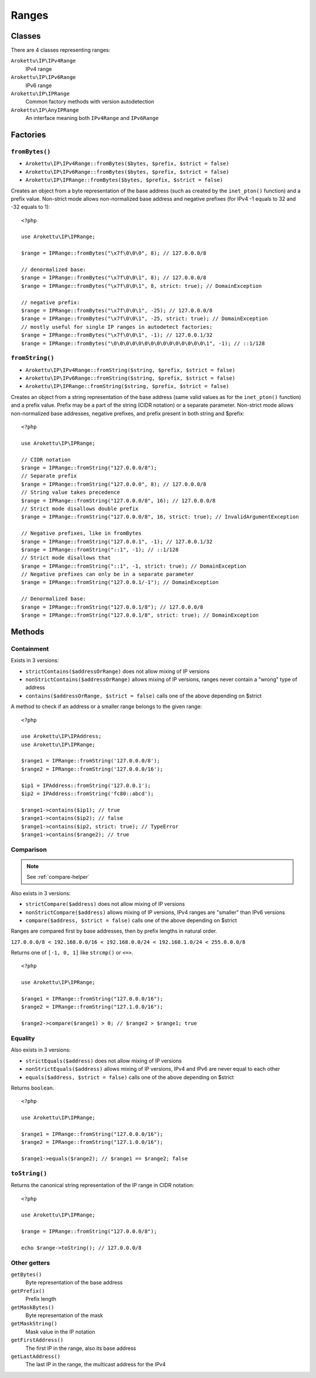 Ranges
######

.. highlight:: php

Classes
=======

There are 4 classes representing ranges:

``Arokettu\IP\IPv4Range``
    IPv4 range
``Arokettu\IP\IPv6Range``
    IPv6 range
``Arokettu\IP\IPRange``
    Common factory methods with version autodetection
``Arokettu\IP\AnyIPRange``
    An interface meaning both ``IPv4Range`` and ``IPv6Range``

Factories
=========

``fromBytes()``
---------------

* ``Arokettu\IP\IPv4Range::fromBytes($bytes, $prefix, $strict = false)``
* ``Arokettu\IP\IPv6Range::fromBytes($bytes, $prefix, $strict = false)``
* ``Arokettu\IP\IPRange::fromBytes($bytes, $prefix, $strict = false)``

Creates an object from a byte representation of the base address (such as created by the ``inet_pton()`` function)
and a prefix value.
Non-strict mode allows non-normalized base address and negative prefixes
(for IPv4 -1 equals to 32 and -32 equals to 1)::

    <?php

    use Arokettu\IP\IPRange;

    $range = IPRange::fromBytes("\x7f\0\0\0", 8); // 127.0.0.0/8

    // denormalized base:
    $range = IPRange::fromBytes("\x7f\0\0\1", 8); // 127.0.0.0/8
    $range = IPRange::fromBytes("\x7f\0\0\1", 8, strict: true); // DomainException

    // negative prefix:
    $range = IPRange::fromBytes("\x7f\0\0\1", -25); // 127.0.0.0/8
    $range = IPRange::fromBytes("\x7f\0\0\1", -25, strict: true); // DomainException
    // mostly useful for single IP ranges in autodetect factories:
    $range = IPRange::fromBytes("\x7f\0\0\1", -1); // 127.0.0.1/32
    $range = IPRange::fromBytes("\0\0\0\0\0\0\0\0\0\0\0\0\0\0\0\1", -1); // ::1/128

``fromString()``
----------------

* ``Arokettu\IP\IPv4Range::fromString($string, $prefix, $strict = false)``
* ``Arokettu\IP\IPv6Range::fromString($string, $prefix, $strict = false)``
* ``Arokettu\IP\IPRange::fromString($string, $prefix, $strict = false)``

Creates an object from a string representation of the base address (same valid values as for the ``inet_pton()`` function)
and a prefix value.
Prefix may be a part of the string (CIDR notation) or a separate parameter.
Non-strict mode allows non-normalized base addresses, negative prefixes, and prefix present in both string and $prefix::

    <?php

    use Arokettu\IP\IPRange;

    // CIDR notation
    $range = IPRange::fromString("127.0.0.0/8");
    // Separate prefix
    $range = IPRange::fromString("127.0.0.0", 8); // 127.0.0.0/8
    // String value takes precedence
    $range = IPRange::fromString("127.0.0.0/8", 16); // 127.0.0.0/8
    // Strict mode disallows double prefix
    $range = IPRange::fromString("127.0.0.0/8", 16, strict: true); // InvalidArgumentException

    // Negative prefixes, like in fromBytes
    $range = IPRange::fromString("127.0.0.1", -1); // 127.0.0.1/32
    $range = IPRange::fromString("::1", -1); // ::1/128
    // Strict mode disallows that
    $range = IPRange::fromString("::1", -1, strict: true); // DomainException
    // Negative prefixes can only be in a separate parameter
    $range = IPRange::fromString("127.0.0.1/-1"); // DomainException

    // Denormalized base:
    $range = IPRange::fromString("127.0.0.1/8"); // 127.0.0.0/8
    $range = IPRange::fromString("127.0.0.1/8", strict: true); // DomainException

Methods
=======

Containment
-----------

Exists in 3 versions:

* ``strictContains($addressOrRange)`` does not allow mixing of IP versions
* ``nonStrictContains($addressOrRange)`` allows mixing of IP versions, ranges never contain a "wrong" type of address
* ``contains($addressOrRange, $strict = false)`` calls one of the above depending on $strict

A method to check if an address or a smaller range belongs to the given range::

    <?php

    use Arokettu\IP\IPAddress;
    use Arokettu\IP\IPRange;

    $range1 = IPRange::fromString('127.0.0.0/8');
    $range2 = IPRange::fromString('127.0.0.0/16');

    $ip1 = IPAddress::fromString('127.0.0.1');
    $ip2 = IPAddress::fromString('fc80::abcd');

    $range1->contains($ip1); // true
    $range1->contains($ip2); // false
    $range1->contains($ip2, strict: true); // TypeError
    $range1->contains($range2); // true

Comparison
----------

.. note:: See :ref:`compare-helper`

Also exists in 3 versions:

* ``strictCompare($address)`` does not allow mixing of IP versions
* ``nonStrictCompare($address)`` allows mixing of IP versions, IPv4 ranges are "smaller" than IPv6 versions
* ``compare($address, $strict = false)`` calls one of the above depending on $strict

Ranges are compared first by base addresses, then by prefix lengths in natural order.

``127.0.0.0/8 < 192.168.0.0/16 < 192.168.0.0/24 < 192.168.1.0/24 < 255.0.0.0/8``

Returns one of ``[-1, 0, 1]`` like ``strcmp()`` or ``<=>``.

::

    <?php

    use Arokettu\IP\IPRange;

    $range1 = IPRange::fromString("127.0.0.0/16");
    $range2 = IPRange::fromString("127.1.0.0/16");

    $range2->compare($range1) > 0; // $range2 > $range1; true

Equality
--------

Also exists in 3 versions:

* ``strictEquals($address)`` does not allow mixing of IP versions
* ``nonStrictEquals($address)`` allows mixing of IP versions, IPv4 and IPv6 are never equal to each other
* ``equals($address, $strict = false)`` calls one of the above depending on $strict

Returns ``boolean``.

::

    <?php

    use Arokettu\IP\IPRange;

    $range1 = IPRange::fromString("127.0.0.0/16");
    $range2 = IPRange::fromString("127.1.0.0/16");

    $range1->equals($range2); // $range1 == $range2; false

``toString()``
--------------
Returns the canonical string representation of the IP range in CIDR notation::

    <?php

    use Arokettu\IP\IPRange;

    $range = IPRange::fromString("127.0.0.0/8");

    echo $range->toString(); // 127.0.0.0/8

Other getters
-----------------

``getBytes()``
    Byte representation of the base address
``getPrefix()``
    Prefix length
``getMaskBytes()``
    Byte representation of the mask
``getMaskString()``
    Mask value in the IP notation
``getFirstAddress()``
    The first IP in the range, also its base address
``getLastAddress()``
    The last IP in the range, the multicast address for the IPv4
